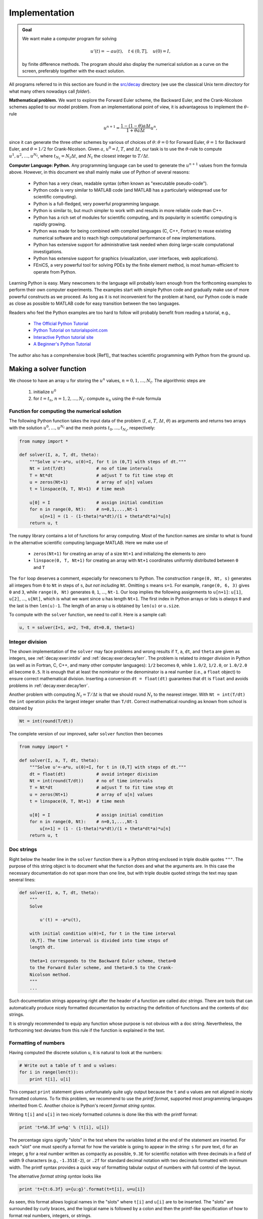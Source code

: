 .. !split

.. _decay:impl1:

Implementation
==============


.. admonition:: Goal

   We want make a computer program for solving
   
   .. math::
           
           u'(t) = -au(t),\quad t\in (0,T], \quad u(0)=I,
           
   
   by finite difference methods. The program should also display
   the numerical solution as a curve on the
   screen, preferably together with the
   exact solution.




.. index:: directory

.. index:: folder

All programs referred to in this section are found in the
`src/decay <http://tinyurl.com/jvzzcfn/decay>`_ directory (we use the classical
Unix term *directory* for what many others nowadays call *folder*).

**Mathematical problem.**
We want to explore the Forward Euler scheme, the
Backward Euler, and the Crank-Nicolson schemes applied to our model problem.
From an implementational point of view, it is advantageous to
implement the :math:`\theta`-rule

.. math::
        
        u^{n+1} = \frac{1 - (1-\theta) a\Delta t}{1 + \theta a\Delta t}u^n,
        

since it can generate the three other schemes by various of
choices of :math:`\theta`: :math:`\theta=0` for Forward Euler, :math:`\theta =1` for
Backward Euler, and :math:`\theta =1/2` for Crank-Nicolson.
Given :math:`a`, :math:`u^0=I`, :math:`T`, and :math:`\Delta t`,
our task is to use the :math:`\theta`-rule to
compute :math:`u^1, u^2,\ldots,u^{N_t}`, where :math:`t_{N_t}=N_t\Delta t`, and
:math:`N_t` the closest integer to :math:`T/\Delta t`.

**Computer Language: Python.**
Any programming language can be used to generate the :math:`u^{n+1}` values from
the formula above. However, in this document we shall mainly make use of
Python of several reasons:

  * Python has a very clean, readable syntax (often known as
    "executable pseudo-code").

  * Python code is very similar to MATLAB code (and MATLAB has a
    particularly widespread use for scientific computing).

  * Python is a full-fledged, very powerful programming language.

  * Python is similar to, but much simpler to work with and
    results in more reliable code than C++.

  * Python has a rich set of modules for scientific computing, and its
    popularity in scientific computing is rapidly growing.

  * Python was made for being combined with compiled languages
    (C, C++, Fortran) to reuse existing numerical software and to
    reach high computational performance of new implementations.

  * Python has extensive support for administrative task
    needed when doing large-scale computational investigations.

  * Python has extensive support for graphics (visualization,
    user interfaces, web applications).

  * FEniCS, a very powerful tool for solving PDEs by
    the finite element method, is most human-efficient to operate
    from Python.

Learning Python is easy. Many newcomers to the language will probably
learn enough from the forthcoming examples to perform their own computer
experiments. The examples start with simple Python code and gradually
make use of more powerful constructs as we proceed. As long as it is
not inconvenient for the problem at hand, our Python code is made as
close as possible to MATLAB code for easy transition between the two
languages.

Readers who feel the Python examples are too hard to follow will probably
benefit from reading a tutorial, e.g.,

  * `The Official Python Tutorial <http://docs.python.org/2/tutorial/>`_

  * `Python Tutorial on tutorialspoint.com <http://www.tutorialspoint.com/python/>`_

  * `Interactive Python tutorial site <http://www.learnpython.org/>`_

  * `A Beginner's Python Tutorial <http://en.wikibooks.org/wiki/A_Beginner's_Python_Tutorial>`_

The author also has a comprehensive book [Ref1]_ that teaches
scientific programming with Python from the ground up.

.. bumpy list of refs?

.. _decay:py1:

Making a solver function
------------------------

We choose to have an array ``u`` for storing the :math:`u^n` values, :math:`n=0,1,\ldots,N_t`.
The algorithmic steps are

 1. initialize :math:`u^0`

 2. for :math:`t=t_n`, :math:`n=1,2,\ldots,N_t`: compute :math:`u_n` using
    the :math:`\theta`-rule formula

Function for computing the numerical solution
~~~~~~~~~~~~~~~~~~~~~~~~~~~~~~~~~~~~~~~~~~~~~

The following Python function takes the input data of the problem
(:math:`I`, :math:`a`, :math:`T`, :math:`\Delta t`, :math:`\theta`) as arguments and returns two arrays with
the solution :math:`u^0,\ldots,u^{N_t}` and the mesh points :math:`t_0,\ldots,t_{N_t}`,
respectively:

.. code-block:: python

        from numpy import *
        
        def solver(I, a, T, dt, theta):
            """Solve u'=-a*u, u(0)=I, for t in (0,T] with steps of dt."""
            Nt = int(T/dt)            # no of time intervals
            T = Nt*dt                 # adjust T to fit time step dt
            u = zeros(Nt+1)           # array of u[n] values
            t = linspace(0, T, Nt+1)  # time mesh
        
            u[0] = I                  # assign initial condition
            for n in range(0, Nt):    # n=0,1,...,Nt-1
                u[n+1] = (1 - (1-theta)*a*dt)/(1 + theta*dt*a)*u[n]
            return u, t

The ``numpy`` library contains a lot of functions for array computing. Most
of the function names are similar to what is found
in the alternative scientific computing language MATLAB. Here
we make use of

 * ``zeros(Nt+1)`` for creating an array of a size ``Nt+1``
   and initializing the elements to zero

 * ``linspace(0, T, Nt+1)`` for creating an array with ``Nt+1`` coordinates uniformly
   distributed between ``0`` and ``T``

The ``for`` loop deserves a comment, especially for newcomers to Python.
The construction ``range(0, Nt, s)`` generates all integers from ``0`` to ``Nt``
in steps of ``s``, *but not including* ``Nt``. Omitting ``s`` means ``s=1``.
For example, ``range(0, 6, 3)``
gives ``0`` and ``3``, while ``range(0, Nt)`` generates ``0``, ``1``, ..., ``Nt-1``.
Our loop implies the following assignments to ``u[n+1]``: ``u[1]``, ``u[2]``, ...,
``u[Nt]``, which is what we want since ``u`` has length ``Nt+1``.
The first index in Python arrays or lists is *always* ``0`` and the
last is then ``len(u)-1``. The length of an array ``u`` is obtained by
``len(u)`` or ``u.size``.

To compute with the ``solver`` function, we need to *call* it. Here
is a sample call:

.. code-block:: python

        u, t = solver(I=1, a=2, T=8, dt=0.8, theta=1)

Integer division
~~~~~~~~~~~~~~~~

The shown implementation of the ``solver`` may face problems and
wrong results if ``T``, ``a``, ``dt``, and ``theta`` are given as integers,
see :ref:`decay:exer:intdiv` and :ref:`decay:exer:decay1err`.
The problem is related to *integer division* in Python (as well as
in Fortran, C, C++, and many other computer languages): ``1/2`` becomes ``0``,
while ``1.0/2``, ``1/2.0``, or ``1.0/2.0`` all become ``0.5``. It is enough
that at least the nominator or the denominator is a real number
(i.e., a ``float`` object)
to ensure correct mathematical division. Inserting
a conversion ``dt = float(dt)``
guarantees that ``dt`` is
``float`` and avoids problems in :ref:`decay:exer:decay1err`.

Another problem with computing :math:`N_t=T/\Delta t` is that we should
round :math:`N_t` to the nearest integer. With ``Nt = int(T/dt)`` the ``int``
operation picks the largest integer smaller than ``T/dt``. Correct
mathematical rounding as known from school is obtained by

.. code-block:: python

        Nt = int(round(T/dt))

The complete version of our improved, safer ``solver`` function then becomes

.. code-block:: python

        from numpy import *
        
        def solver(I, a, T, dt, theta):
            """Solve u'=-a*u, u(0)=I, for t in (0,T] with steps of dt."""
            dt = float(dt)            # avoid integer division
            Nt = int(round(T/dt))     # no of time intervals
            T = Nt*dt                 # adjust T to fit time step dt
            u = zeros(Nt+1)           # array of u[n] values
            t = linspace(0, T, Nt+1)  # time mesh
        
            u[0] = I                  # assign initial condition
            for n in range(0, Nt):    # n=0,1,...,Nt-1
                u[n+1] = (1 - (1-theta)*a*dt)/(1 + theta*dt*a)*u[n]
            return u, t

Doc strings
~~~~~~~~~~~

.. index:: doc strings

Right below the header line in the ``solver`` function there is a
Python string enclosed in triple double quotes ``"""``.
The purpose of this string object is to document what the function
does and what the arguments are. In this case the necessary
documentation do not span more than one line, but with triple double
quoted strings the text may span several lines:

.. code-block:: python

        def solver(I, a, T, dt, theta):
            """
            Solve
        
                u'(t) = -a*u(t),
        
            with initial condition u(0)=I, for t in the time interval
            (0,T]. The time interval is divided into time steps of
            length dt.
        
            theta=1 corresponds to the Backward Euler scheme, theta=0
            to the Forward Euler scheme, and theta=0.5 to the Crank-
            Nicolson method.
            """
            ...

Such documentation strings appearing right after the header of
a function are called *doc strings*. There are tools that can automatically
produce nicely formatted documentation by extracting the definition of
functions and the contents of doc strings.

It is strongly recommended to equip any function whose purpose
is not obvious with a doc string. Nevertheless, the forthcoming
text deviates from this rule if the function is explained in the text.

Formatting of numbers
~~~~~~~~~~~~~~~~~~~~~

Having computed the discrete solution ``u``, it is natural to look at
the numbers:

.. code-block:: python

        # Write out a table of t and u values:
        for i in range(len(t)):
            print t[i], u[i]

This compact ``print`` statement gives unfortunately quite ugly output
because the ``t`` and ``u`` values are not aligned in nicely formatted columns.
To fix this problem, we recommend to use the *printf format*, supported most
programming languages inherited from C. Another choice is
Python's recent *format string syntax*.

.. index:: printf format

Writing ``t[i]`` and ``u[i]`` in two nicely formatted columns is done like
this with the printf format:

.. code-block:: python

        print 't=%6.3f u=%g' % (t[i], u[i])

The percentage signs signify "slots" in the text where the variables
listed at the end of the statement are inserted. For each "slot" one
must specify a format for how the variable is going to appear in the
string: ``s`` for pure text, ``d`` for an integer, ``g`` for a real number
written as compactly as possible, ``9.3E`` for scientific notation with
three decimals in a field of width 9 characters (e.g., ``-1.351E-2``),
or ``.2f`` for standard decimal notation with two decimals
formatted with minimum width. The printf syntax provides a quick way
of formatting tabular output of numbers with full control of the
layout.

.. index:: format string syntax (Python)

The alternative *format string syntax* looks like

.. code-block:: python

        print 't={t:6.3f} u={u:g}'.format(t=t[i], u=u[i])

As seen, this format allows logical names in the "slots" where
``t[i]`` and ``u[i]`` are to be inserted. The "slots" are surrounded
by curly braces, and the logical name is followed by a colon and
then the printf-like specification of how to format real numbers,
integers, or strings.

Running the program
~~~~~~~~~~~~~~~~~~~

The function and main program shown above must be placed in a file,
say with name `decay_v1.py <http://tinyurl.com/jvzzcfn/decay/decay_v1.py>`_ (``v1`` stands for "version 1" - we shall make
numerous different versions of this program).  Make sure you
write the code with a suitable text editor (Gedit, Emacs, Vim,
Notepad++, or similar).  The program is run by executing the file this
way:

.. code-block:: text

        Terminal> python decay_v1.py

The text ``Terminal>`` just indicates a prompt in a
Unix/Linux or DOS terminal window. After this prompt, which will look
different in your terminal window, depending on the terminal application
and how it is set up, commands like ``python decay_v1.py`` can be issued.
These commands are interpreted by the operating system.

We strongly recommend to run Python programs within the IPython shell.
First start IPython by typing ``ipython`` in the terminal window.
Inside the IPython shell, our program ``decay_v1.py`` is run by the command
``run decay_v1.py``:

.. code-block:: text

        Terminal> ipython
        
        In [1]: run decay_v1.py
        t= 0.000 u=1
        t= 0.800 u=0.384615
        t= 1.600 u=0.147929
        t= 2.400 u=0.0568958
        t= 3.200 u=0.021883
        t= 4.000 u=0.00841653
        t= 4.800 u=0.00323713
        t= 5.600 u=0.00124505
        t= 6.400 u=0.000478865
        t= 7.200 u=0.000184179
        t= 8.000 u=7.0838e-05
        
        In [2]:

The advantage of running programs in IPython are many: previous commands
are easily recalled with the up arrow, ``%pdb`` turns on debugging so that
variables can be examined if the program
aborts due to an exception, output of commands are stored in variables,
programs and statements can be profiled,
any operating system command can be executed, modules can be loaded
automatically and other customizations can be performed when starting
IPython -- to mention a few of the most
useful features.

Although running programs in IPython is strongly recommended, most
execution examples in the forthcoming text use the standard
Python shell with prompt ``>>>`` and run programs through
a typesetting like

.. code-block:: text

        Terminal> python programname

The reason is that such typesetting
makes the text more compact in the vertical direction
than showing sessions with IPython syntax.

.. Explain running programs in IPython

.. Prompt: maybe just something with Unix to promote virtual Ubuntu

Verifying the implementation
----------------------------

It is easy to make mistakes while deriving and implementing numerical
algorithms, so we should never believe in the printed :math:`u` values before
they have been thoroughly verified. The most obvious idea is to compare
the computed solution with the exact solution, when that exists,
but there will always be a discrepancy between these two solutions
because of the numerical approximations. The challenging question is whether
we have the mathematically correct discrepancy or if we have another,
maybe small, discrepancy due to both an approximation error
and an error in the implementation.

The purpose of *verifying* a program is to bring evidence for the
property that there are no errors in the implementation. To avoid
mixing unavoidable approximation errors and undesired implementation
errors, we should try to make tests where we have some exact
computation of the discrete solution or at least parts of it.
Examples will show how this can be done.

Running a few algorithmic steps by hand
~~~~~~~~~~~~~~~~~~~~~~~~~~~~~~~~~~~~~~~

The simplest approach to produce a correct reference for the discrete
solution :math:`u` of finite difference equations is to compute a few
steps of the algorithm by hand. Then we can compare the hand
calculations with numbers produced by the program.

A straightforward approach is to use a calculator and
compute :math:`u^1`, :math:`u^2`, and :math:`u^3`. With :math:`I=0.1`, :math:`\theta=0.8`,
and :math:`\Delta t =0.8` we get

.. math::
         A\equiv \frac{1 - (1-\theta) a\Delta t}{1 + \theta a \Delta t} = 0.298245614035

.. math::
        
        u^1 &= AI=0.0298245614035,\\ 
        u^2 &= Au^1= 0.00889504462912,\\ 
        u^3 &=Au^2= 0.00265290804728
        

Comparison of these manual calculations with the result of the
``solver`` function is carried out in the function

.. code-block:: python

        def test_solver_three_steps():
            """Compare three steps with known manual computations."""
            theta = 0.8; a = 2; I = 0.1; dt = 0.8
            u_by_hand = array([I,
                               0.0298245614035,
                               0.00889504462912,
                               0.00265290804728])
        
            Nt = 3  # number of time steps
            u, t = solver(I=I, a=a, T=Nt*dt, dt=dt, theta=theta)
        
            tol = 1E-15  # tolerance for comparing floats
            diff = abs(u - u_by_hand).max()
            success = diff <= tol
            assert success

The ``test_solver_three_steps`` function follows widely used conventions
for *unit testing*. By following such conventions we can at a later
stage easily execute a big test suite for our software. The
conventions are three-fold:

 * The test function starts with ``test_`` and takes no arguments.

 * The test ends up in a boolean expression that is ``True`` if
   the test passed and ``False`` if it failed.

 * The function runs ``assert`` on the boolean expression, resulting
   in program abortion (due to an ``AssertionError`` exception) if
   the test failed.

The main program, where we call the ``solver`` function and print ``u``,
is now put in a separate function ``main``:

.. code-block:: python

        def main():
            u, t = solver(I=1, a=2, T=8, dt=0.8, theta=1)
            # Write out a table of t and u values:
            for i in range(len(t)):
                print 't=%6.3f u=%g' % (t[i], u[i])
                # or print 't={t:6.3f} u={u:g}'.format(t=t[i], u=u[i])

The main program in the file may first run the verification test
prior to going on with the real simulation (``main()``):

.. code-block:: python

        test_solver_three_steps()
        main()

Since the verification test is always done, future errors introduced
accidentally in the program have a good chance of being detected.

The complete program including the verification above is
found in the file `decay_verf.py <http://tinyurl.com/jvzzcfn/decay/decay_verf.py>`_.

.. _decay:computing:error:

Computing the numerical error as a mesh function
------------------------------------------------

Now that we have some evidence for a correct implementation, we are in a
position to compare the computed :math:`u^n` values in the ``u`` array with
the exact :math:`u` values at the mesh points, in order to study the error
in the numerical solution.

Let us first make a function for the analytical solution :math:`{u_{\small\mbox{e}}}(t)=Ie^{-at}`
of the model problem:

.. code-block:: python

        def exact_solution(t, I, a):
            return I*exp(-a*t)

.. index:: representative (mesh function)

A natural way to compare the exact and discrete solutions is to
calculate their difference as a mesh function:

.. math::
        
        e^n = {u_{\small\mbox{e}}}(t_n) - u^n,\quad n=0,1,\ldots,N_t {\thinspace .}
        

We may view :math:`{u_{\small\mbox{e}}}^n = {u_{\small\mbox{e}}}(t_n)` as the representation of :math:`{u_{\small\mbox{e}}}(t)`
as a mesh function rather than a continuous function defined for all
:math:`t\in [0,T]` (:math:`{u_{\small\mbox{e}}}^n` is often called the *representative* of
:math:`{u_{\small\mbox{e}}}` on the mesh). Then, :math:`e^n = {u_{\small\mbox{e}}}^n - u^n` is clearly
the difference of two mesh functions. This interpretation of :math:`e^n`
is natural when programming.

The error mesh function :math:`e^n` can be computed by

.. code-block:: python

        u, t = solver(I, a, T, dt, theta)  # Numerical sol.
        u_e = exact_solution(t, I, a)      # Representative of exact sol.
        e = u_e - u

Note that the mesh functions ``u`` and ``u_e`` are represented by arrays
and associated with the points in the array ``t``.

.. index:: array arithmetics

.. index:: array computing


.. admonition:: Array arithmetics

   The last statements
   
   .. code-block:: python
   
           u_e = exact_solution(t, I, a)
           e = u_e - u
   
   are primary examples of array arithmetics: ``t`` is an
   array of mesh points that we pass to ``exact_solution``. This function
   evaluates ``-a*t``, which is a scalar times an array, meaning that
   the scalar is multiplied with each array element.
   The result is an array, let us call it ``tmp1``. Then
   ``exp(tmp1)`` means applying the exponential function to each element in
   ``tmp``, resulting an array, say ``tmp2``. Finally, ``I*tmp2`` is computed
   (scalar times array) and ``u_e`` refers to this array returned from
   ``exact_solution``. The expression ``u_e - u`` is the difference between
   two arrays, resulting in a new array referred to by ``e``.




.. _decay:computing:error:norm:

Computing the norm of the numerical error
-----------------------------------------

.. index:: continuous function norms

.. index::
   single: norm; continuous

Instead of working with the error :math:`e^n` on the entire mesh, we
often want one number expressing the size of the error.
This is obtained by taking the norm of the error function.

Let us first define norms of a function :math:`f(t)`
defined for all :math:`t\in [0,T]`.
Three common norms are

.. _Eq:decay:norms:L2:

.. math::
   :label: decay:norms:L2
        
        ||f||_{L^2} = \left( \int_0^T f(t)^2 dt\right)^{1/2},
        
        

.. _Eq:decay:norms:L1:

.. math::
   :label: decay:norms:L1
          
        ||f||_{L^1} = \int_0^T |f(t)| dt,
        
        

.. _Eq:decay:norms:Linf:

.. math::
   :label: decay:norms:Linf
          
        ||f||_{L^\infty} = \max_{t\in [0,T]}|f(t)|{\thinspace .}
        
        

The :math:`L^2` norm :eq:`decay:norms:L2` ("L-two norm")
has nice mathematical properties and
is the most popular norm. It is a generalization
of the well-known Eucledian norm of vectors to functions.
The :math:`L^\infty` is also called the max norm or the supremum norm.
In fact, there is a whole family of norms,

.. math::
        
        ||f||_{L^p} = \left(\int_0^T f(t)^pdt\right)^{1/p},
        

with :math:`p` real. In particular,
:math:`p=1` corresponds to the :math:`L^1` norm above while :math:`p=\infty` is the
:math:`L^\infty` norm.

.. index:: discrete function norms

.. index:: mesh function norms

.. index::
   single: norm; discrete (mesh function)

Numerical computations involving mesh functions need corresponding norms.
Given a set of function values, :math:`f^n`, and some associated mesh points, :math:`t_n`,
a numerical integration rule can be used to calculate the :math:`L^2` and
:math:`L^1` norms defined above. Imagining that the mesh function is extended
to vary linearly between the mesh points, the Trapezoidal rule is
in fact an exact integration rule. A possible modification of the :math:`L^2`
norm for a mesh function :math:`f^n` on a uniform mesh with spacing :math:`\Delta t`
is therefore the well-known Trapezoidal integration formula

.. math::
         ||f^n|| = \left(\Delta t\left(\frac{1}{2}(f^0)^2 + \frac{1}{2}(f^{N_t})^2
        + \sum_{n=1}^{N_t-1} (f^n)^2\right)\right)^{1/2} 

A common approximation of this expression, motivated by the
convenience of having a simpler formula, is

.. math::
         ||f^n||_{\ell^2} = \left(\Delta t\sum_{n=0}^{N_t} (f^n)^2\right)^{1/2} {\thinspace .}

This is called the discrete :math:`L^2` norm and denoted by :math:`\ell^2`.
The error in :math:`||f||_{\ell^2}^2` compared with the Trapezoidal
integration formula
is :math:`\Delta t((f^0)^2 + (f^{N_t})^2)/2`, which means perturbed weights
at the end points of the mesh function, and the error goes to zero as
:math:`\Delta t\rightarrow 0`. As long as we are consistent and
stick to one kind of integration
rule for the norm of a mesh function, the details and accuracy of this
rule is not of concern.

The three discrete norms for a mesh function :math:`f^n`, corresponding to
the :math:`L^2`, :math:`L^1`, and :math:`L^\infty` norms of :math:`f(t)` defined above, are
defined by

.. _Eq:decay:norms:l2:

.. math::
   :label: decay:norms:l2
        
        ||f^n||_{\ell^2}  \left( \Delta t\sum_{n=0}^{N_t} (f^n)^2\right)^{1/2},
        
        

.. _Eq:decay:norms:l1:

.. math::
   :label: decay:norms:l1
          
        ||f^n||_{\ell^1}  \Delta t\sum_{n=0}^{N_t} |f^n|
        
        

.. _Eq:decay:norms:linf:

.. math::
   :label: decay:norms:linf
          
        ||f^n||_{\ell^\infty}  \max_{0\leq n\leq N_t}|f^n|{\thinspace .}
        
        

Note that the :math:`L^2`, :math:`L^1`, :math:`\ell^2`, and :math:`\ell^1` norms depend on the
length of the interval of interest (think of :math:`f=1`, then the
norms are proportional to :math:`\sqrt{T}` or :math:`T`). In some applications it
is convenient to think of a mesh function as just a vector of function
values and neglect the information of the mesh points. Then we can
replace :math:`\Delta t` by :math:`T/N_t` and drop :math:`T`. Moreover, it is convenient
to divide by the total length of the vector, :math:`N_t+1`, instead of :math:`N_t`.
This reasoning gives rise to the *vector norms* for a vector
:math:`f=(f_0,\ldots,f_{N})`:

.. _Eq:decay:norms:vl2:

.. math::
   :label: decay:norms:vl2
        
        ||f||_2 = \left( \frac{1}{N+1}\sum_{n=0}^{N} (f_n)^2\right)^{1/2},
        
        

.. _Eq:decay:norms:vl1:

.. math::
   :label: decay:norms:vl1
          
        ||f||_1 = \frac{1}{N+1}\sum_{n=0}^{N} |f_n|
        
        

.. _Eq:decay:norms:vlinf:

.. math::
   :label: decay:norms:vlinf
          
        ||f||_{\ell^\infty} = \max_{0\leq n\leq N}|f_n|{\thinspace .}
        
        

Here we have used the common vector component notation with subscripts
(:math:`f_n`) and :math:`N` as length. We will mostly work with mesh functions
and use the discrete :math:`\ell^2`
norm :eq:`decay:norms:l2` or the max norm :math:`\ell^\infty`
:eq:`decay:norms:linf`, but the corresponding vector norms
:eq:`decay:norms:vl2`-:eq:`decay:norms:vlinf` are also much used
in numerical computations, so it is important to know the different
norms and the relations between them.

.. index::
   single: error; norms

A single number that expresses the size of the numerical error
will be taken as :math:`||e^n||_{\ell^2}` and called :math:`E`:

.. _Eq:decay:E:

.. math::
   :label: decay:E
        
        E = \sqrt{\Delta t\sum_{n=0}^{N_t} (e^n)^2}
        
        

The corresponding Python code, using array arithmetics, reads

.. code-block:: python

        E = sqrt(dt*sum(e**2))

The ``sum`` function comes from ``numpy`` and computes the sum of the elements
of an array. Also the ``sqrt`` function is from ``numpy`` and computes the
square root of each element in the array argument.

.. index:: scalar computing

Scalar computing
~~~~~~~~~~~~~~~~

Instead of doing array computing ``sqrt(dt*sum(e**2))`` we can compute with
one element at a time:

.. code-block:: python

        m = len(u)     # length of u array (alt: u.size)
        u_e = zeros(m)
        t = 0
        for i in range(m):
            u_e[i] = exact_solution(t, a, I)
            t = t + dt
        e = zeros(m)
        for i in range(m):
            e[i] = u_e[i] - u[i]
        s = 0  # summation variable
        for i in range(m):
            s = s + e[i]**2
        error = sqrt(dt*s)

Such element-wise computing, often called *scalar* computing, takes
more code, is less readable, and runs much slower than what we
can achieve with array computing.

.. _decay:plotting:

Plotting solutions
------------------

.. index:: plotting curves

.. index:: visualizing curves

Having the ``t`` and ``u`` arrays, the approximate solution ``u`` is visualized
by the intuitive command ``plot(t, u)``:

.. code-block:: python

        from matplotlib.pyplot import *
        plot(t, u)
        show()

Plotting multiple curves
~~~~~~~~~~~~~~~~~~~~~~~~

It will be illustrative to also plot :math:`{u_{\small\mbox{e}}}(t)` for comparison. Doing a
``plot(t, u_e)`` is not exactly what we want: the ``plot`` function draws
straight lines between the discrete points ``(t[n], u_e[n])`` while
:math:`{u_{\small\mbox{e}}}(t)` varies as an exponential function between the mesh points.
The technique for showing the "exact" variation of :math:`{u_{\small\mbox{e}}}(t)` between
the mesh points is to introduce a very fine mesh for :math:`{u_{\small\mbox{e}}}(t)`:

.. code-block:: python

        t_e = linspace(0, T, 1001)      # fine mesh
        u_e = exact_solution(t_e, I, a)
        plot(t_e, u_e, 'b-')            # blue line for u_e
        plot(t,   u,   'r--o')          # red dashes w/circles

With more than one curve in the plot we need to associate each curve
with a legend. We also want appropriate names on the axis, a title,
and a file containing the plot as an image for inclusion in reports.
The Matplotlib package (``matplotlib.pyplot``) contains functions for
this purpose. The names of the functions are similar to the plotting
functions known from MATLAB.  A complete plot session then becomes

.. code-block:: python

        from matplotlib.pyplot import *
        
        figure()                          # create new plot
        t_e = linspace(0, T, 1001)        # fine mesh for u_e
        u_e = exact_solution(t_e, I, a)
        plot(t,   u,   'r--o')            # red dashes w/circles
        plot(t_e, u_e, 'b-')              # blue line for exact sol.
        legend(['numerical', 'exact'])
        xlabel('t')
        ylabel('u')
        title('theta=%g, dt=%g' % (theta, dt))
        savefig('%s_%g.png' % (theta, dt))
        show()

Note that ``savefig`` here creates a PNG file whose name reflects the
values of :math:`\theta` and :math:`\Delta t` so that we can easily distinguish
files from different runs with :math:`\theta` and :math:`\Delta t`.

A bit more sophisticated and easy-to-read filename can be generated
by mapping the :math:`\theta` value to acronyms for the three common
schemes: FE (Forward Euler, :math:`\theta=0`), BE (Backward Euler, :math:`\theta=1`),
CN (Crank-Nicolson, :math:`\theta=0.5`). A Python dictionary is ideal for such
a mapping from numbers to strings:

.. code-block:: python

        theta2name = {0: 'FE', 1: 'BE', 0.5: 'CN'}
        savefig('%s_%g.png' % (theta2name[theta], dt))

Experiments with computing and plotting
~~~~~~~~~~~~~~~~~~~~~~~~~~~~~~~~~~~~~~~

Let us wrap up the computation of the error measure and all the
plotting statements in a function ``explore``. This function
can be called for various :math:`\theta` and :math:`\Delta t` values
to see how the error varies with the method and the mesh resolution:

.. code-block:: python

        def explore(I, a, T, dt, theta=0.5, makeplot=True):
            """
            Run a case with the solver, compute error measure,
            and plot the numerical and exact solutions (if makeplot=True).
            """
            u, t = solver(I, a, T, dt, theta)    # Numerical solution
            u_e = exact_solution(t, I, a)
            e = u_e - u
            E = sqrt(dt*sum(e**2))
            if makeplot:
                figure()                         # create new plot
                t_e = linspace(0, T, 1001)       # fine mesh for u_e
                u_e = exact_solution(t_e, I, a)
                plot(t,   u,   'r--o')           # red dashes w/circles
                plot(t_e, u_e, 'b-')             # blue line for exact sol.
                legend(['numerical', 'exact'])
                xlabel('t')
                ylabel('u')
                title('theta=%g, dt=%g' % (theta, dt))
                theta2name = {0: 'FE', 1: 'BE', 0.5: 'CN'}
                savefig('%s_%g.png' % (theta2name[theta], dt))
                savefig('%s_%g.pdf' % (theta2name[theta], dt))
                savefig('%s_%g.eps' % (theta2name[theta], dt))
                show()
            return E

The ``figure()`` call is key here: without it, a new ``plot`` command will
draw the new pair of curves in the same plot window, while we want
the different pairs to appear in separate windows and files.
Calling ``figure()`` ensures this.

.. index:: PNG plot

.. index:: PDF plot

.. index:: EPS plot

.. index:: viewing graphics files

The ``explore`` function stores the plot in three different image file formats:
PNG, PDF, and EPS (Encapsulated PostScript). The PNG format is aimed
at being included in HTML files, the PDF format in pdfLaTeX documents,
and the EPS format in LaTeX documents. Frequently used viewers for these
image files on Unix systems are ``gv`` (comes with Ghostscript)
for the PDF and EPS formats and
``display`` (from the ImageMagick) suite for PNG files:

.. code-block:: text

        Terminal> gv BE_0.5.pdf
        Terminal> gv BE_0.5.eps
        Terminal> display BE_0.5.png

The complete code containing the functions above
resides in the file `decay_plot_mpl.py <http://tinyurl.com/jvzzcfn/decay/decay_plot_mpl.py>`_.
Running this program results in

.. code-block:: text

        Terminal> python decay_plot_mpl.py
        0.0   0.40:    2.105E-01
        0.0   0.04:    1.449E-02
        0.5   0.40:    3.362E-02
        0.5   0.04:    1.887E-04
        1.0   0.40:    1.030E-01
        1.0   0.04:    1.382E-02

We observe that reducing :math:`\Delta t` by a factor of 10 increases the
accuracy for all three methods (:math:`\theta` values). We also see that
the combination of :math:`\theta=0.5` and a small time step :math:`\Delta t =0.04`
gives a much more accurate solution, and that :math:`\theta=0` and :math:`\theta=1`
with :math:`\Delta t = 0.4` result in the least accurate solutions.

Figure :ref:`decay:fig:FE1` demonstrates that the numerical solution for
:math:`\Delta t=0.4` clearly lies below the exact curve, but that the
accuracy improves considerably by reducing the time step by a factor
of 10.

.. _decay:fig:FE1:

.. figure:: fig-decay/FE1.png
   :width: 600

   *The Forward Euler scheme for two values of the time step*

.. index:: cropping images

.. index:: montage program

Combining plot files
~~~~~~~~~~~~~~~~~~~~

Mounting two PNG files, as done in the figure, is easily done by the
`montage <http://www.imagemagick.org/script/montage.php>`_ program
from the ImageMagick suite:

.. code-block:: text

        Terminal> montage -background white -geometry 100% -tile 2x1 \ 
                  FE_0.4.png FE_0.04.png FE1.png
        Terminal> convert -trim FE1.png FE1.png

The ``-geometry`` argument is used to specify the size of the image, and here
we preserve the individual sizes of the images. The ``-tile HxV`` option
specifies ``H`` images in the horizontal direction and ``V`` images in
the vertical direction. A series of image files to be combined are then listed,
with the name of the resulting combined image, here ``FE1.png`` at the end.
The ``convert -trim`` command removes surrounding white areas in the figure
(an operation usually known as *cropping* in image manipulation programs).

.. index:: pdftk program

.. index:: pdfnup program

.. index:: pdfcrop program

For \LaTeX{} reports it is not recommended to use ``montage`` and PNG files
as the result has too low resolution. Instead, plots should be made
in the PDF format and combined using the ``pdftk``, ``pdfnup``, and ``pdfcrop`` tools
(on Linux/Unix):

.. code-block:: text

        Terminal> pdftk FE_0.4.png FE_0.04.png output tmp.pdf
        Terminal> pdfnup --nup 2x1 tmp.pdf     # output in tmp-nup.pdf
        Terminal> pdfcrop tmp-nup.pdf FE1.png  # output in FE1.png

Here, ``pdftk`` combines images into a multi-page PDF file, ``pdfnup``
combines the images in individual pages to a table of images (pages),
and ``pdfcrop`` removes white margins in the resulting combined image file.

The behavior of the two other schemes is shown in Figures :ref:`decay:fig:BE1`
and :ref:`decay:fig:CN1`. Crank-Nicolson is obviously the most accurate
scheme from this visual point of view.

.. _decay:fig:BE1:

.. figure:: fig-decay/BE1.png
   :width: 600

   *The Backward Euler scheme for two values of the time step*

.. _decay:fig:CN1:

.. figure:: fig-decay/CN1.png
   :width: 600

   *The Crank-Nicolson scheme for two values of the time step*

Plotting with SciTools
~~~~~~~~~~~~~~~~~~~~~~

The `SciTools package <http://code.google.com/p/scitools>`_ provides a
unified plotting interface, called Easyviz, to many different plotting
packages, including Matplotlib, Gnuplot, Grace, MATLAB,
VTK, OpenDX, and VisIt. The syntax is very similar to that of
Matplotlib and MATLAB. In fact, the plotting commands shown above look
the same in SciTool's Easyviz interface, apart from the import
statement, which reads

.. code-block:: python

        from scitools.std import *

This statement performs a ``from numpy import *`` as well as an import
of the most common pieces of the Easyviz (``scitools.easyviz``) package,
along with some additional numerical functionality.

With Easyviz one can
merge several plotting commands into a single one
using keyword arguments:

.. code-block:: python

        plot(t,   u,   'r--o',           # red dashes w/circles
             t_e, u_e, 'b-',             # blue line for exact sol.
             legend=['numerical', 'exact'],
             xlabel='t',
             ylabel='u',
             title='theta=%g, dt=%g' % (theta, dt),
             savefig='%s_%g.png' % (theta2name[theta], dt),
             show=True)

The `decay_plot_st.py <http://tinyurl.com/jvzzcfn/decay/decay_plot_st.py>`_ file
contains such a demo.

By default, Easyviz employs Matplotlib for plotting, but `Gnuplot <http://www.gnuplot.info/>`_ and `Grace <http://plasma-gate.weizmann.ac.il/Grace/>`_ are viable alternatives:

.. code-block:: text

        Terminal> python decay_plot_st.py --SCITOOLS_easyviz_backend gnuplot
        Terminal> python decay_plot_st.py --SCITOOLS_easyviz_backend grace

The backend used for creating plots (and numerous other options)
can be permanently set in SciTool's configuration file.

All the Gnuplot windows are launched without any need to kill one before
the next one pops up (as is the case with Matplotlib) and one can
press the key 'q' anywhere in a plot window to kill it.
Another advantage of Gnuplot is the automatic choice of sensible
and distinguishable line types in black-and-white PDF and PostScript
files.

Regarding functionality for annotating plots with title, labels on the
axis, legends, etc., we refer to the documentation of Matplotlib and
SciTools for more detailed information on the syntax. The hope is that
the programming syntax explained so far suffices for understanding the
code and learning more from a combination of the forthcoming examples
and other resources such as books and web pages.


.. admonition:: Test the understanding

   :ref:`decay:app:exer:cooling:py` asks you to implement
   a solver for a problem that is slightly different from the
   one above. You may use the ``solver`` and ``explore`` functions
   explained above as a starting point. Apply the new solver
   to :ref:`decay:app:exer:cooling:murder`.




Memory-saving implementation
----------------------------

The computer memory requirements of our implementations so far
consists mainly of the ``u`` and ``t`` arrays, both of length :math:`N_t+1`,
plus some other temporary arrays that Python needs for intermediate
results if we do array arithmetics in our program (e.g., ``I*exp(-a*t)``
needs to store ``a*t`` before ``-`` can be applied to it and then ``exp``).
Regardless of how we implement simple ODE problems, storage
requirements are very modest and put not restriction on how we choose
our data structures and algorithms.  Nevertheless, when the methods
for ODEs used here are applied to three-dimensional partial
differential equation (PDE) problems, memory storage requirements
suddenly become a challenging issue.

The PDE counterpart to our model problem :math:`u'=-a` is a diffusion
equation :math:`u_t = a\nabla^2 u` posed on a space-time domain. The
discrete representation of this domain may in 3D be a spatial mesh of
:math:`M^3` points and a time mesh of :math:`N_t` points. A typical desired value
for :math:`M` is 100 in many applications, or even :math:`1000`.  Storing all the
computed :math:`u` values, like we have done in the programs so far, demands
storage of some arrays of size :math:`M^3N_t`, giving a factor of :math:`M^3`
larger storage demands compared to our ODE programs. Each real number
in the array for :math:`u` requires 8 bytes (b) of storage. With :math:`M=100` and
:math:`N_t=1000`, there is a storage demand of :math:`(10^3)^3\cdot 1000\cdot 8 =
8` Gb for the solution array.  Fortunately, we can usually get rid of
the :math:`N_t` factor, resulting in 8 Mb of storage.  Below we explain how
this is done, and the technique is almost always applied in
implementations of PDE problems.

.. Fortunately, the methods we use to solve ODEs

.. and PDEs were mostly developed in a time where the size of a computer's

.. memory was very small compared to today's standards, and researchers

.. were therefore forced to always minimize the memory usage. As a result of

.. these circumstances, there is still a very strong focus on reducing

.. memory requirements in scientific computing algorithms.

Let us critically evaluate how much we really need to store in the
computer's memory in our implementation of the :math:`\theta` method. To
compute a new :math:`u^{n+1}`, all we need is :math:`u^n`. This implies that the
previous :math:`u^{n-1},u^{n-2},\dots,u^0` values do not need to be stored
in an array, although this is convenient for plotting and data
analysis in the program.  Instead of the ``u`` array we can work with
two variables for real numbers, ``u`` and ``u_1``, representing :math:`u^{n+1}`
and :math:`u^n` in the algorithm, respectively.  At each time level, we
update ``u`` from ``u_1`` and then set ``u_1 = u`` so that the computed
:math:`u^{n+1}` value becomes the "previous" value :math:`u^n` at the next time
level. The downside is that we cannot plot the solution after the
simulation is done since only the last two numbers are available.  The
remedy is to store computed values in a file and use the file for
visualizing the solution later.

We have implemented this memory saving idea in the file
`decay_memsave.py <http://tinyurl.com/jvzzcfn/decay/decay_memsave.py>`_, which is a
slight modification of `decay_plot_mpl.py <http://tinyurl.com/jvzzcfn/decay/decay_plot_mpl.py>`_
program.

The following function demonstrates how we work with the two most
recent values of the unknown:

.. code-block:: python

        def solver_memsave(I, a, T, dt, theta, filename='sol.dat'):
            """
            Solve u'=-a*u, u(0)=I, for t in (0,T] with steps of dt.
            Minimum use of memory. The solution is stored in a file
            (with name filename) for later plotting.
            """
            dt = float(dt)         # avoid integer division
            Nt = int(round(T/dt))  # no of intervals
        
            outfile = open(filename, 'w')
            # u: time level n+1, u_1: time level n
            t = 0
            u_1 = I
            outfile.write('%.16E  %.16E\n' % (t, u_1))
            for n in range(1, Nt+1):
                u = (1 - (1-theta)*a*dt)/(1 + theta*dt*a)*u_1
                u_1 = u
                t += dt
                outfile.write('%.16E  %.16E\n' % (t, u))
            outfile.close()
            return u, t

This code snippet serves as a quick introduction to file writing in Python.
Reading the data in the file into arrays ``t`` and ``u`` are done by the
function

.. code-block:: python

        def read_file(filename='sol.dat'):
            infile = open(filename, 'r')
            u = [];  t = []
            for line in infile:
                words = line.split()
                if len(words) != 2:
                    print 'Found more than two numbers on a line!', words
                    sys.exit(1)  # abort
                t.append(float(words[0]))
                u.append(float(words[1]))
            return np.array(t), np.array(u)

This type of file with numbers in rows and columns is very common, and
``numpy`` has a function ``loadtxt`` which loads such tabular data into a
two-dimensional array, say with name ``data``. The number in row ``i`` and
column ``j`` is then ``data[i,j]``.  The whole column number ``j`` can be
extracted by ``data[:,j]``.  A version of ``read_file`` using ``np.loadtxt``
reads

.. code-block:: python

        def read_file_numpy(filename='sol.dat'):
            data = np.loadtxt(filename)
            t = data[:,0]
            u = data[:,1]
            return t, u

The present counterpart to the ``explore`` function from
`decay_plot_mpl.py <http://tinyurl.com/jvzzcfn/decay/decay_plot_mpl.py>`_ must run
``solver_memsave`` and then load data from file before we can compute
the error measure and make the plot:

.. code-block:: python

        def explore(I, a, T, dt, theta=0.5, makeplot=True):
            filename = 'u.dat'
            u, t = solver_memsave(I, a, T, dt, theta, filename)
        
            t, u = read_file(filename)
            u_e = exact_solution(t, I, a)
            e = u_e - u
            E = sqrt(dt*np.sum(e**2))
            if makeplot:
                figure()
                ...

Apart from the internal implementation, where :math:`u^n` values are
stored in a file rather than in an array, ``decay_memsave.py``
file works exactly as the ``decay_plot_mpl.py`` file.

